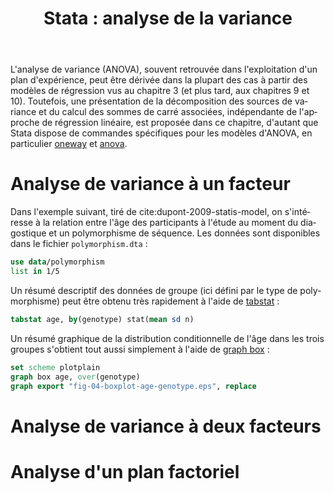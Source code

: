 #+TITLE: Stata : analyse de la variance
#+LANGUAGE: fr
#+HTML_HEAD: <link rel="stylesheet" type="text/css" href="worg.css" />
#+HTML_MATHJAX: scale: 90
#+OPTIONS: H:3 num:nil toc:t \n:nil ':t @:t ::t |:t ^:nil -:t f:t *:t TeX:t skip:nil d:nil html-style:nil html-postamble:nil tags:not-in-toc

L'analyse de variance (ANOVA), souvent retrouvée dans l'exploitation d'un plan d'expérience, peut être dérivée dans la plupart des cas à partir des modèles de régression vus au chapitre 3 (et plus tard, aux chapitres 9 et 10). Toutefois, une présentation de la décomposition des sources de variance et du calcul des sommes de carré associées, indépendante de l'approche de régression linéaire, est proposée dans ce chapitre, d'autant que Stata dispose de commandes spécifiques pour les modèles d'ANOVA, en particulier [[stata:oneway][oneway]] et [[stata:anova][anova]].

* Analyse de variance à un facteur

Dans l'exemple suivant, tiré de cite:dupont-2009-statis-model, on s'intéresse à la relation entre l'âge des participants à l'étude au moment du diagostique et un polymorphisme de séquence. Les données sont disponibles dans le fichier =polymorphism.dta= :

#+begin_src stata :session :results output :exports both
use data/polymorphism
list in 1/5
#+end_src

Un résumé descriptif des données de groupe (ici défini par le type de polymorphisme) peut être obtenu très rapidement à l'aide de [[stata:tabstat][tabstat]] :

#+begin_src stata :session :results output :exports both
tabstat age, by(genotype) stat(mean sd n)
#+end_src

Un résumé graphique de la distribution conditionnelle de l'âge dans les trois groupes s'obtient tout aussi simplement à l'aide de [[stata:graph box][graph box]] :

#+begin_src stata :session :results output :exports code
set scheme plotplain
graph box age, over(genotype)
graph export "fig-04-boxplot-age-genotype.eps", replace
#+end_src

#+CAPTION:   Distribution de l'âge de diagnostic en fonction du polymorphisme
#+NAME:      fig:04-boxplot-age-genotype
#+LABEL:     fig:02-boxplot-age-genotype
#+ATTR_HTML: :width 640px
#+ATTR_ORG:  :width 100
[[./fig-04-boxplot-age-genotype.png]]



* Analyse de variance à deux facteurs
* Analyse d'un plan factoriel




#+BIBLIOGRAPHY: references nil limit:t option:-nobibsource
